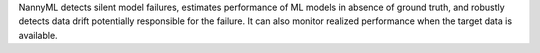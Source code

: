 NannyML detects silent model failures, estimates performance of ML models in absence of ground truth, and robustly
detects data drift potentially responsible for the failure.
It can also monitor realized performance when the target data is available.
